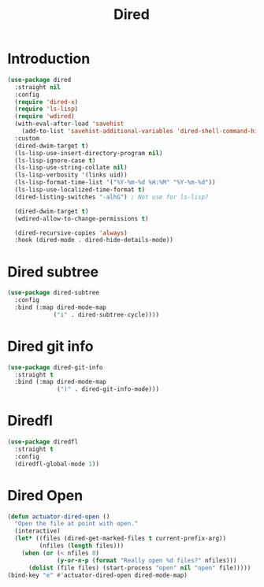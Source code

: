 #+title: Dired
#+property: header-args :results output silent :comments link :noweb yes :tangle no

* Introduction

#+begin_src emacs-lisp :tangle yes
  (use-package dired
    :straight nil
    :config
    (require 'dired-x)
    (require 'ls-lisp)
    (require 'wdired)
    (with-eval-after-load 'savehist
      (add-to-list 'savehist-additional-variables 'dired-shell-command-history))
    :custom
    (dired-dwim-target t)
    (ls-lisp-use-insert-directory-program nil)
    (ls-lisp-ignore-case t)
    (ls-lisp-use-string-collate nil)
    (ls-lisp-verbosity '(links uid))
    (ls-lisp-format-time-list '("%Y-%m-%d %H:%M" "%Y-%m-%d"))
    (ls-lisp-use-localized-time-format t)
    (dired-listing-switches "-alhG") ; Not use for ls-lisp?

    (dired-dwim-target t)
    (wdired-allow-to-change-permissions t)

    (dired-recursive-copies 'always)
    :hook (dired-mode . dired-hide-details-mode))
#+end_src

* Dired subtree

#+begin_src emacs-lisp
  (use-package dired-subtree
    :config
    :bind (:map dired-mode-map
               ("i" . dired-subtree-cycle))))
#+end_src

* Dired git info

#+begin_src emacs-lisp
  (use-package dired-git-info
    :straight t
    :bind (:map dired-mode-map
                (")" . dired-git-info-mode)))
#+end_src

* Diredfl

#+begin_src emacs-lisp
  (use-package diredfl
    :straight t
    :config
    (diredfl-global-mode 1))
#+end_src

* Dired Open

#+begin_src emacs-lisp
  (defun actuator-dired-open ()
    "Open the file at point with open."
    (interactive)
    (let* ((files (dired-get-marked-files t current-prefix-arg))
           (nfiles (length files)))
      (when (or (< nfiles 8)
                (y-or-n-p (format "Really open %d files?" nfiles)))
        (dolist (file files) (start-process "open" nil "open" file)))))
  (bind-key "e" #'actuator-dired-open dired-mode-map)
#+end_src
